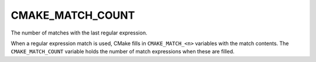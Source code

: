 CMAKE_MATCH_COUNT
-----------------

The number of matches with the last regular expression.

When a regular expression match is used, CMake fills in ``CMAKE_MATCH_<n>``
variables with the match contents. The ``CMAKE_MATCH_COUNT`` variable holds
the number of match expressions when these are filled.
